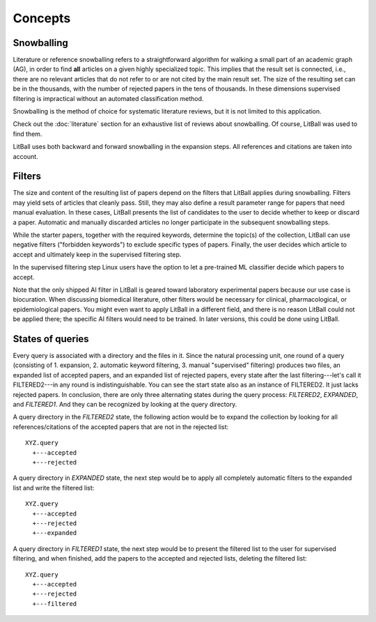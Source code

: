 Concepts
========

Snowballing
-----------
Literature or reference snowballing refers to a straightforward algorithm for walking a small part of an academic graph (AG), in order to find **all** articles on a given highly specialized topic. This implies that the result set is connected, i.e., there are no relevant articles that do not refer to or are not cited by the main result set. The size of the resulting set can be in the thousands, with the number of rejected papers in the tens of thousands. In these dimensions supervised filtering is impractical without an automated classification method.

Snowballing is the method of choice for systematic literature reviews, but it is not limited to this application.

Check out the :doc:`literature` section for an exhaustive list of reviews about snowballing. Of course, LitBall was used to find them.

LitBall uses both backward and forward snowballing in the expansion steps. All references and citations are taken into account.

Filters
-------
The size and content of the resulting list of papers depend on the filters that LitBall applies during snowballing. Filters may yield sets of articles that cleanly pass. Still, they may also define a result parameter range for papers that need manual evaluation. In these cases, LitBall presents the list of candidates to the user to decide whether to keep or discard a paper. Automatic and manually discarded articles no longer participate in the subsequent snowballing steps.

While the starter papers, together with the required keywords, determine the topic(s) of the collection, LitBall can use negative filters ("forbidden keywords") to exclude specific types of papers. Finally, the user decides which article to accept and ultimately keep in the supervised filtering step.

In the supervised filtering step Linux users have the option to let a pre-trained ML classifier decide which papers to accept.

Note that the only shipped AI filter in LitBall is geared toward laboratory experimental papers because our use case is biocuration. When discussing biomedical literature, other filters would be necessary for clinical, pharmacological, or epidemiological papers. You might even want to apply LitBall in a different field, and there is no reason LitBall could not be applied there; the specific AI filters would need to be trained. In later versions, this could be done using LitBall.

States of queries
-----------------
Every query is associated with a directory and the files in it. Since the natural processing unit, one round of a query (consisting of 1. expansion, 2. automatic keyword filtering, 3. manual "supervised" filtering) produces two files, an expanded list of accepted papers, and an expanded list of rejected papers, every state after the last filtering---let's call it FILTERED2---in any round is indistinguishable. You can see the start state also as an instance of FILTERED2. It just lacks rejected papers. In conclusion, there are only three alternating states during the query process: *FILTERED2*, *EXPANDED*, and *FILTERED1*. And they can be recognized by looking at the query directory.

A query directory in the *FILTERED2* state, the following action would be to expand the collection by looking for all references/citations of the accepted papers that are not in the rejected list: ::

  XYZ.query
    +---accepted
    +---rejected

A query directory in *EXPANDED* state, the next step would be to apply all completely automatic filters to the expanded list and write the filtered list: ::

  XYZ.query
    +---accepted
    +---rejected
    +---expanded

A query directory in *FILTERED1* state, the next step would be to present the filtered list to the user for supervised filtering, and when finished, add the papers to the accepted and rejected lists, deleting the filtered list: ::

  XYZ.query
    +---accepted
    +---rejected
    +---filtered

